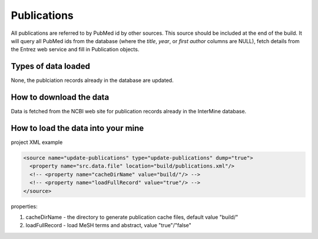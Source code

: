 Publications
================================

All publications are referred to by PubMed id by other sources.  This source should be included at the end of the build.  It will query all PubMed ids from the database (where the `title`, `year`, or `first author` columns are NULL), fetch details from the Entrez web service and fill in Publication objects.

Types of data loaded
--------------------

None, the publciation records already in the database are updated. 

How to download the data 
---------------------------

Data is fetched from the NCBI web site for publication records already in the InterMine database.

How to load the data into your mine
--------------------------------------

project XML example

.. code-block:: xml

    <source name="update-publications" type="update-publications" dump="true">
      <property name="src.data.file" location="build/publications.xml"/>
      <!-- <property name="cacheDirName" value="build/"/> -->
      <!-- <property name="loadFullRecord" value="true"/> -->
    </source>

properties:

#. cacheDirName - the directory to generate publication cache files, default value "build/"
#. loadFullRecord - load MeSH terms and abstract, value "true"/"false"    

.. index:: NCBI
